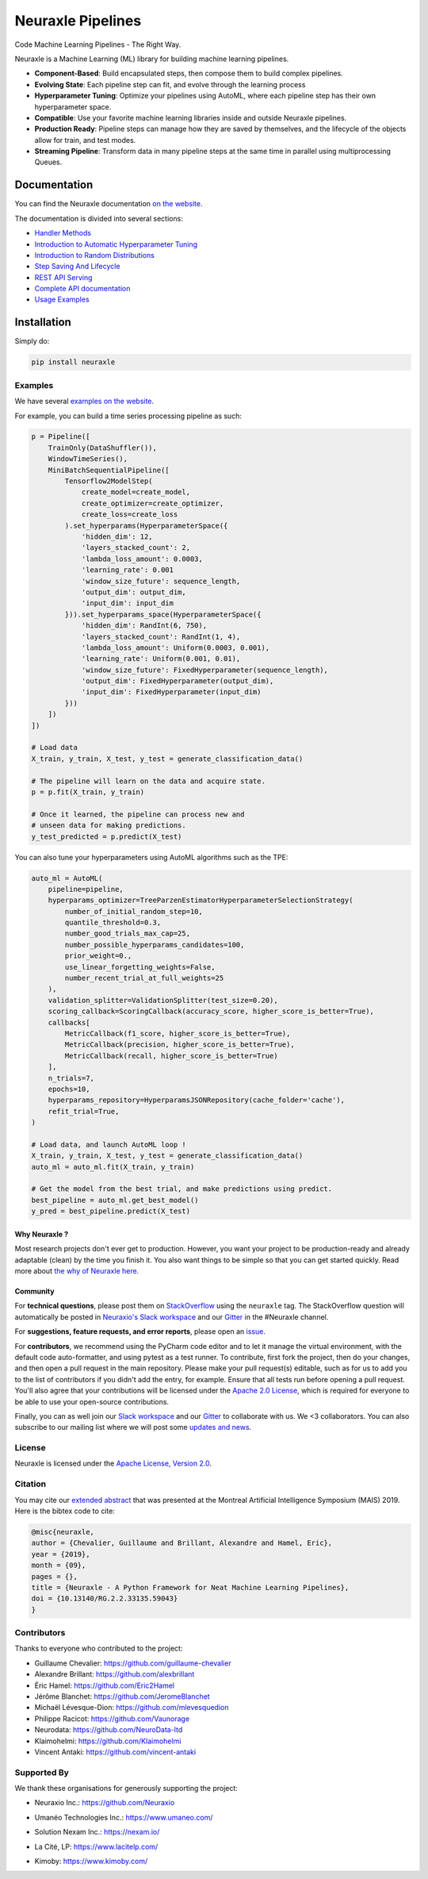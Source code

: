 
Neuraxle Pipelines
==================

Code Machine Learning Pipelines - The Right Way.

.. image:: https://img.shields.io/github/workflow/status/Neuraxio/Neuraxle/Test%20Python%20Package/master?   :alt: Build
    :target: https://github.com/Neuraxio/Neuraxle

.. image:: https://img.shields.io/gitter/room/Neuraxio/Neuraxle?   :alt: Gitter
    :target: https://gitter.im/Neuraxle/community

.. image:: https://img.shields.io/pypi/l/neuraxle?   :alt: PyPI - License
    :target: https://www.neuraxle.org/stable/Neuraxle/README.html#license

.. image:: https://img.shields.io/pypi/dm/neuraxle?   :alt: PyPI - Downloads
    :target: https://pypi.org/project/neuraxle/

.. image:: https://img.shields.io/github/v/release/neuraxio/neuraxle?   :alt: GitHub release (latest by date)
    :target: https://pypi.org/project/neuraxle/

.. image:: assets/images/neuraxle_logo.png
    :alt: Neuraxle Logo
    :align: center

Neuraxle is a Machine Learning (ML) library for building machine learning pipelines.

- **Component-Based**: Build encapsulated steps, then compose them to build complex pipelines.
- **Evolving State**: Each pipeline step can fit, and evolve through the learning process
- **Hyperparameter Tuning**: Optimize your pipelines using AutoML, where each pipeline step has their own hyperparameter space.
- **Compatible**: Use your favorite machine learning libraries inside and outside Neuraxle pipelines.
- **Production Ready**: Pipeline steps can manage how they are saved by themselves, and the lifecycle of the objects allow for train, and test modes.
- **Streaming Pipeline**: Transform data in many pipeline steps at the same time in parallel using multiprocessing Queues.

Documentation
-------------

You can find the Neuraxle documentation `on the website <https://www.neuraxle.org/stable/index.html>`_.

The documentation is divided into several sections:

- `Handler Methods <https://www.neuraxle.org/stable/handler_methods.html>`_
- `Introduction to Automatic Hyperparameter Tuning <https://www.neuraxle.org/stable/hyperparameter_tuning.html>`_
- `Introduction to Random Distributions <https://www.neuraxle.org/stable/random_distributions.html>`_
- `Step Saving And Lifecycle <https://www.neuraxle.org/stable/step_saving_and_lifecycle.html>`_
- `REST API Serving <https://www.neuraxle.org/stable/rest_api_serving.html>`_
- `Complete API documentation <https://www.neuraxle.org/stable/api.html>`_
- `Usage Examples <https://www.neuraxle.org/stable/examples/index.html>`_

Installation
------------

Simply do:

.. code:: bash

    pip install neuraxle


Examples
~~~~~~~~~~~~~~~~~~~~~~~~~~~~~~~~~

We have several `examples on the website <https://www.neuraxle.org/stable/examples/index.html>`__.

For example, you can build a time series processing pipeline as such:

.. code:: python

    p = Pipeline([
        TrainOnly(DataShuffler()),
        WindowTimeSeries(),
        MiniBatchSequentialPipeline([
            Tensorflow2ModelStep(
                create_model=create_model,
                create_optimizer=create_optimizer,
                create_loss=create_loss
            ).set_hyperparams(HyperparameterSpace({
                'hidden_dim': 12,
                'layers_stacked_count': 2,
                'lambda_loss_amount': 0.0003,
                'learning_rate': 0.001
                'window_size_future': sequence_length,
                'output_dim': output_dim,
                'input_dim': input_dim
            })).set_hyperparams_space(HyperparameterSpace({
                'hidden_dim': RandInt(6, 750),
                'layers_stacked_count': RandInt(1, 4),
                'lambda_loss_amount': Uniform(0.0003, 0.001),
                'learning_rate': Uniform(0.001, 0.01),
                'window_size_future': FixedHyperparameter(sequence_length),
                'output_dim': FixedHyperparameter(output_dim),
                'input_dim': FixedHyperparameter(input_dim)
            }))
        ])
    ])

    # Load data
    X_train, y_train, X_test, y_test = generate_classification_data()

    # The pipeline will learn on the data and acquire state.
    p = p.fit(X_train, y_train)

    # Once it learned, the pipeline can process new and
    # unseen data for making predictions.
    y_test_predicted = p.predict(X_test)

You can also tune your hyperparameters using AutoML algorithms such as the TPE:

.. code:: python

    auto_ml = AutoML(
        pipeline=pipeline,
        hyperparams_optimizer=TreeParzenEstimatorHyperparameterSelectionStrategy(
            number_of_initial_random_step=10,
            quantile_threshold=0.3,
            number_good_trials_max_cap=25,
            number_possible_hyperparams_candidates=100,
            prior_weight=0.,
            use_linear_forgetting_weights=False,
            number_recent_trial_at_full_weights=25
        ),
        validation_splitter=ValidationSplitter(test_size=0.20),
        scoring_callback=ScoringCallback(accuracy_score, higher_score_is_better=True),
        callbacks[
            MetricCallback(f1_score, higher_score_is_better=True),
            MetricCallback(precision, higher_score_is_better=True),
            MetricCallback(recall, higher_score_is_better=True)
        ],
        n_trials=7,
        epochs=10,
        hyperparams_repository=HyperparamsJSONRepository(cache_folder='cache'),
        refit_trial=True,
    )

    # Load data, and launch AutoML loop !
    X_train, y_train, X_test, y_test = generate_classification_data()
    auto_ml = auto_ml.fit(X_train, y_train)

    # Get the model from the best trial, and make predictions using predict.
    best_pipeline = auto_ml.get_best_model()
    y_pred = best_pipeline.predict(X_test)


--------------
Why Neuraxle ?
--------------

Most research projects don't ever get to production. However, you want
your project to be production-ready and already adaptable (clean) by the
time you finish it. You also want things to be simple so that you can
get started quickly. Read more about `the why of Neuraxle here. <https://github.com/Neuraxio/Neuraxle/blob/master/Why%20Neuraxle.rst>`_

---------
Community
---------

For **technical questions**, please post them on
`StackOverflow <https://stackoverflow.com/questions/tagged/neuraxle>`__
using the ``neuraxle`` tag. The StackOverflow question will automatically
be posted in `Neuraxio's Slack
workspace <https://join.slack.com/t/neuraxio/shared_invite/zt-8lyw42c5-4PuWjTT8dQqeFK3at1s_dQ>`__ and our `Gitter <https://gitter.im/Neuraxle/community>`__ in the #Neuraxle channel. 

For **suggestions, feature requests, and error reports**, please
open an `issue <https://github.com/Neuraxio/Neuraxle/issues>`__.

For **contributors**, we recommend using the PyCharm code editor and to
let it manage the virtual environment, with the default code
auto-formatter, and using pytest as a test runner. To contribute, first
fork the project, then do your changes, and then open a pull request in
the main repository. Please make your pull request(s) editable, such as
for us to add you to the list of contributors if you didn't add the
entry, for example. Ensure that all tests run before opening a pull
request. You'll also agree that your contributions will be licensed
under the `Apache 2.0
License <https://github.com/Neuraxio/Neuraxle/blob/master/LICENSE>`__,
which is required for everyone to be able to use your open-source
contributions.

Finally, you can as well join our `Slack
workspace <https://join.slack.com/t/neuraxio/shared_invite/zt-8lyw42c5-4PuWjTT8dQqeFK3at1s_dQ>`__ and our `Gitter <https://gitter.im/Neuraxle/community>`__ to collaborate with us. We <3 collaborators. You can also subscribe to our mailing list where we will post some `updates and news <https://www.neuraxle.org/stable/intro.html>`__. 


License
~~~~~~~

Neuraxle is licensed under the `Apache License, Version
2.0 <https://github.com/Neuraxio/Neuraxle/blob/master/LICENSE>`__.

Citation
~~~~~~~~~~~~

You may cite our `extended abstract <https://www.researchgate.net/publication/337002011_Neuraxle_-_A_Python_Framework_for_Neat_Machine_Learning_Pipelines>`__ that was presented at the Montreal Artificial Intelligence Symposium (MAIS) 2019. Here is the bibtex code to cite:

.. code:: bibtex

    @misc{neuraxle,
    author = {Chevalier, Guillaume and Brillant, Alexandre and Hamel, Eric},
    year = {2019},
    month = {09},
    pages = {},
    title = {Neuraxle - A Python Framework for Neat Machine Learning Pipelines},
    doi = {10.13140/RG.2.2.33135.59043}
    }

Contributors
~~~~~~~~~~~~

Thanks to everyone who contributed to the project:

-  Guillaume Chevalier: https://github.com/guillaume-chevalier
-  Alexandre Brillant: https://github.com/alexbrillant
-  Éric Hamel: https://github.com/Eric2Hamel
-  Jérôme Blanchet: https://github.com/JeromeBlanchet
-  Michaël Lévesque-Dion: https://github.com/mlevesquedion
-  Philippe Racicot: https://github.com/Vaunorage
-  Neurodata: https://github.com/NeuroData-ltd
-  Klaimohelmi: https://github.com/Klaimohelmi
-  Vincent Antaki: https://github.com/vincent-antaki

Supported By
~~~~~~~~~~~~

We thank these organisations for generously supporting the project:

-  Neuraxio Inc.: https://github.com/Neuraxio

.. raw:: html

    <img src="https://raw.githubusercontent.com/Neuraxio/Neuraxle/master/assets/images/neuraxio.png" width="150px">

-  Umanéo Technologies Inc.: https://www.umaneo.com/

.. raw:: html

    <img src="https://raw.githubusercontent.com/Neuraxio/Neuraxle/master/assets/images/umaneo.png" width="200px">

-  Solution Nexam Inc.: https://nexam.io/

.. raw:: html

    <img src="https://raw.githubusercontent.com/Neuraxio/Neuraxle/master/assets/images/solution_nexam_io.jpg" width="180px">

-  La Cité, LP: https://www.lacitelp.com/

.. raw:: html

    <img src="https://raw.githubusercontent.com/Neuraxio/Neuraxle/master/assets/images/La-Cite-LP.png" width="260px">

-  Kimoby: https://www.kimoby.com/

.. raw:: html

    <img src="https://raw.githubusercontent.com/Neuraxio/Neuraxle/master/assets/images/kimoby.png" width="200px">

